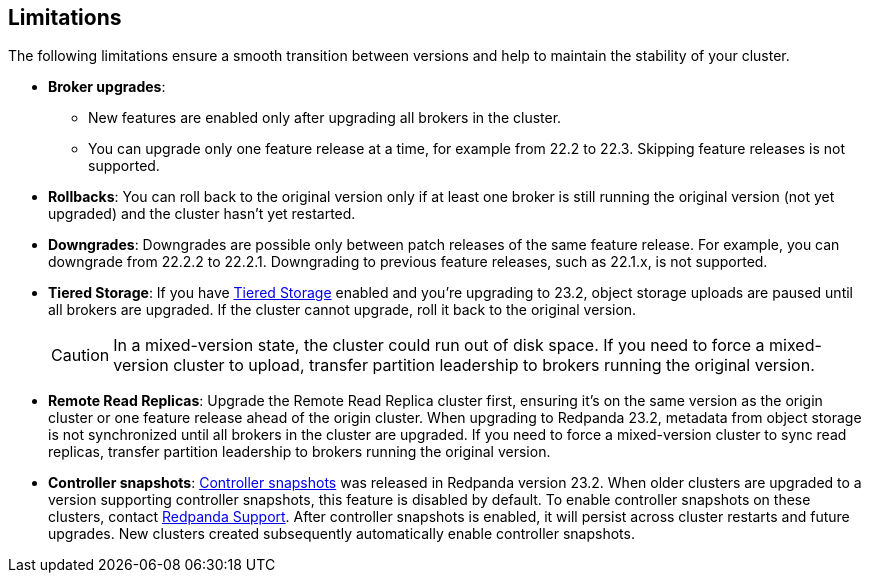 == Limitations

The following limitations ensure a smooth transition between versions and help to maintain the stability of your cluster.

* *Broker upgrades*:

** New features are enabled only after upgrading all brokers in the cluster.
** You can upgrade only one feature release at a time, for example from 22.2 to 22.3. Skipping feature releases is not supported.

* *Rollbacks*: You can roll back to the original version only if at least one broker is still running the original version (not yet upgraded) and the cluster hasn't yet restarted.

* *Downgrades*:
Downgrades are possible only between patch releases of the same feature release. For example, you can downgrade from 22.2.2 to 22.2.1. Downgrading to previous feature releases, such as 22.1.x, is not supported.

* *Tiered Storage*:
If you have xref:manage:tiered-storage.adoc[Tiered Storage] enabled and you're upgrading to 23.2, object storage uploads are paused until all brokers are upgraded. If the cluster cannot upgrade, roll it back to the original version.
+
CAUTION: In a mixed-version state, the cluster could run out of disk space. If you need to force a mixed-version cluster to upload, transfer partition leadership to brokers running the original version.

* *Remote Read Replicas*:
Upgrade the Remote Read Replica cluster first, ensuring it's on the same version as the origin cluster or one feature release ahead of the origin cluster.
When upgrading to Redpanda 23.2, metadata from object storage is not synchronized until all brokers in the cluster are upgraded. If you need to force a mixed-version cluster to sync read replicas, transfer partition leadership to brokers running the original version.

* *Controller snapshots*:
xref:get-started:architecture.adoc#controller-partition-and-snapshots[Controller snapshots] was released in Redpanda version 23.2. When older clusters are upgraded to a version supporting controller snapshots, this feature is disabled by default. To enable controller snapshots on these clusters, contact https://support.redpanda.com/hc/en-us[Redpanda Support^]. After controller snapshots is enabled, it will persist across cluster restarts and future upgrades. New clusters created subsequently automatically enable controller snapshots.